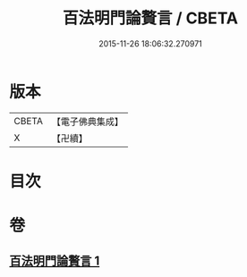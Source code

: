 #+TITLE: 百法明門論贅言 / CBETA
#+DATE: 2015-11-26 18:06:32.270971
* 版本
 |     CBETA|【電子佛典集成】|
 |         X|【卍續】    |

* 目次
* 卷
** [[file:KR6n0105_001.txt][百法明門論贅言 1]]

